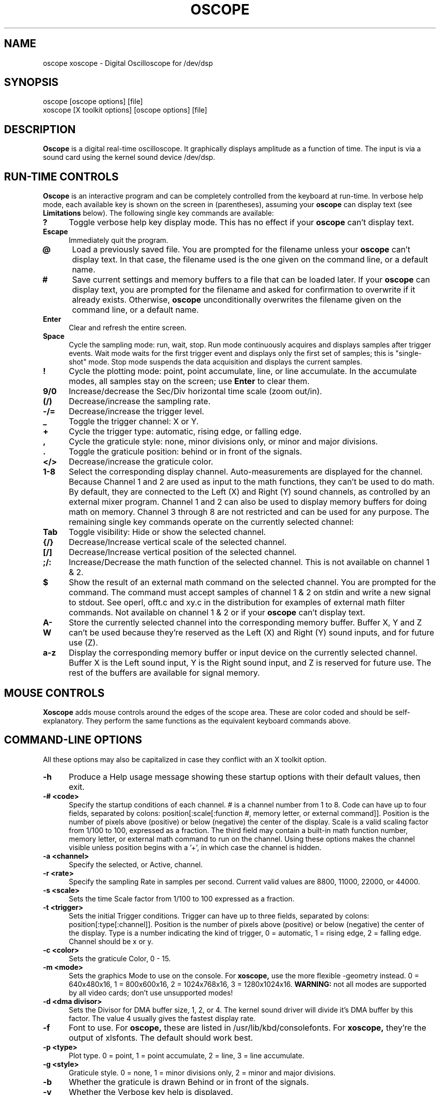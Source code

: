 .\" @(#)$Id: oscope.1,v 1.14 1997/05/04 20:15:55 twitham Rel1_3 $
.\"
.\" Copyright (C) 1996 - 1997 Tim Witham <twitham@pcocd2.intel.com>
.\"
.\" (see the files README and COPYING for more details)

.TH OSCOPE 1 "May  4  1997" "Linux" "User Commands"
.SH NAME
oscope xoscope \- Digital Oscilloscope for /dev/dsp
.SH SYNOPSIS
oscope [oscope options] [file]
.br
xoscope [X toolkit options] [oscope options] [file]

.SH DESCRIPTION

.B Oscope
is a digital real-time oscilloscope. It graphically displays amplitude
as a function of time. The input is via a sound card using the kernel
sound device /dev/dsp.

.PP
.SH "RUN\-TIME CONTROLS"
.PP

.B Oscope
is an interactive program and can be completely controlled from the
keyboard at run-time.  In verbose help mode, each available key is
shown on the screen in (parentheses), assuming your
.B oscope
can display text (see
.B Limitations
below).  The following single key commands are available:

.TP 0.5i
.B ?
Toggle verbose help key display mode.  This has no effect if your
.B oscope
can't display text.

.TP 0.5i
.B Escape
Immediately quit the program.

.TP 0.5i
.B @
Load a previously saved file.  You are prompted for the filename
unless your
.B oscope
can't display text.  In that case, the filename used is the one given
on the command line, or a default name.

.TP 0.5i
.B #
Save current settings and memory buffers to a file that can be loaded
later.  If your
.B oscope
can display text, you are prompted for the filename and asked for
confirmation to overwrite if it already exists.  Otherwise,
.B oscope
unconditionally overwrites the filename given on the command line, or
a default name.

.TP 0.5i
.B Enter
Clear and refresh the entire screen.

.TP 0.5i
.B Space
Cycle the sampling mode: run, wait, stop.  Run mode continuously
acquires and displays samples after trigger events.  Wait mode waits
for the first trigger event and displays only the first set of
samples; this is "single-shot" mode.  Stop mode suspends the data
acquisition and displays the current samples.

.TP 0.5i
.B !
Cycle the plotting mode: point, point accumulate, line, or line
accumulate.  In the accumulate modes, all samples stay on the screen;
use
.B Enter
to clear them.

.TP 0.5i
.B 9/0
Increase/decrease the Sec/Div horizontal time scale (zoom out/in).

.TP 0.5i
.B (/)
Decrease/increase the sampling rate.

.TP 0.5i
.B -/=
Decrease/increase the trigger level.

.TP 0.5i
.B _
Toggle the trigger channel: X or Y.

.TP 0.5i
.B +
Cycle the trigger type: automatic, rising edge, or falling edge.

.TP 0.5i
.B ,
Cycle the graticule style: none, minor divisions only, or minor and
major divisions.

.TP 0.5i
.B .
Toggle the graticule position: behind or in front of the signals.

.TP 0.5i
.B </>
Decrease/increase the graticule color.

.TP 0.5i
.B 1\-8
Select the corresponding display channel.  Auto-measurements are
displayed for the channel.  Because Channel 1 and 2 are used as input
to the math functions, they can't be used to do math.  By default,
they are connected to the Left (X) and Right (Y) sound channels, as
controlled by an external mixer program.  Channel 1 and 2 can also be
used to display memory buffers for doing math on memory.  Channel 3
through 8 are not restricted and can be used for any purpose.  The
remaining single key commands operate on the currently selected
channel:

.TP 0.5i
.B Tab
Toggle visibility: Hide or show the selected channel.

.TP 0.5i
.B {/}
Decrease/Increase vertical scale of the selected channel.

.TP 0.5i
.B [/]
Decrease/Increase vertical position of the selected channel.

.TP 0.5i
.B ;/:
Increase/Decrease the math function of the selected channel.  This is
not available on channel 1 & 2.

.TP 0.5i
.B $
Show the result of an external math command on the selected channel.
You are prompted for the command.  The command must accept samples of
channel 1 & 2 on stdin and write a new signal to stdout.  See operl,
offt.c and xy.c in the distribution for examples of external math
filter commands.  Not available on channel 1 & 2 or if your
.B oscope
can't display text.

.TP 0.5i
.B A-W
Store the currently selected channel into the corresponding memory
buffer.  Buffer X, Y and Z can't be used because they're reserved as
the Left (X) and Right (Y) sound inputs, and for future use (Z).

.TP 0.5i
.B a-z
Display the corresponding memory buffer or input device on the
currently selected channel.  Buffer X is the Left sound input, Y is
the Right sound input, and Z is reserved for future use.  The rest of
the buffers are available for signal memory.

.PP
.SH "MOUSE CONTROLS"
.B Xoscope
adds mouse controls around the edges of the scope area.  These are
color coded and should be self-explanatory.  They perform the same
functions as the equivalent keyboard commands above.

.PP
.SH "COMMAND\-LINE OPTIONS"

All these options may also be capitalized in case they conflict with
an X toolkit option.

.TP 0.5i
.B -h
Produce a Help usage message showing these startup options with their
default values, then exit.

.TP 0.5i
.B -# <code>
Specify the startup conditions of each channel.  # is a channel number
from 1 to 8.  Code can have up to four fields, separated by colons:
position[:scale[:function #, memory letter, or external command]].
Position is the number of pixels above (positive) or below (negative)
the center of the display.  Scale is a valid scaling factor from 1/100
to 100, expressed as a fraction.  The third field may contain a
built-in math function number, memory letter, or external math command
to run on the channel.  Using these options makes the channel visible
unless position begins with a '+', in which case the channel is
hidden.

.TP 0.5i
.B -a <channel>
Specify the selected, or Active, channel.

.TP 0.5i
.B -r <rate>
Specify the sampling Rate in samples per second.  Current valid values
are 8800, 11000, 22000, or 44000.

.TP 0.5i
.B -s <scale>
Sets the time Scale factor from 1/100 to 100 expressed as a fraction.

.TP 0.5i
.B -t <trigger>
Sets the initial Trigger conditions.  Trigger can have up to three
fields, separated by colons: position[:type[:channel]].  Position is
the number of pixels above (positive) or below (negative) the center
of the display.  Type is a number indicating the kind of trigger, 0 =
automatic, 1 = rising edge, 2 = falling edge.  Channel should be x or
y.

.TP 0.5i
.B -c <color>
Sets the graticule Color, 0 - 15.

.TP 0.5i
.B -m <mode>
Sets the graphics Mode to use on the console.  For
.B xoscope,
use the more flexible -geometry instead.  0 = 640x480x16, 1 =
800x600x16, 2 = 1024x768x16, 3 = 1280x1024x16.
.B WARNING:
not all modes are supported by all video cards; don't use unsupported
modes!

.TP 0.5i
.B -d <dma divisor>
Sets the Divisor for DMA buffer size, 1, 2, or 4.  The kernel sound
driver will divide it's DMA buffer by this factor.  The value 4
usually gives the fastest display rate.

.TP 0.5i
.B -f
Font to use.  For
.B oscope,
these are listed in /usr/lib/kbd/consolefonts.  For
.B xoscope,
they're the output of xlsfonts.  The default should work best.

.TP 0.5i
.B -p <type>
Plot type.  0 = point, 1 = point accumulate, 2 = line, 3 = line
accumulate.

.TP 0.5i
.B -g <style>
Graticule style.  0 = none, 1 = minor divisions only, 2 = minor and
major divisions.

.TP 0.5i
.B -b
Whether the graticule is drawn Behind or in front of the signals.

.TP 0.5i
.B -v
Whether the Verbose key help is displayed.

.B file
The name of a file to load upon startup.  This should be a file
previously saved by 
.B oscope.

.SH EXAMPLES
.TP 0.5i
.B oscope -1 80 -2 -80 -3 0:1/5:6 -4 -160:1/5:7

This runs
.B oscope
with channel 1 above and channel 2 below the center of the display.
Also channel 3 and 4 are made visible to show the FFT of channel 1 and
2 respectively at a reduced scale of 1/5.

.TP 0.5i
.B xoscope oscope.dat

This runs xoscope, loading settings and memory buffers from a
previously saved data file called "oscope.dat".

.SH FILES
.B Oscope
creates readable text data files.  The files contain at least a
comment header which holds the current settings of
.B oscope.
Loading the file causes these saved settings to be restored.

To record your signals permanently first store them into memory
buffers, optionally recall them to channels, and then save the file.
All non-empty memory buffers are written to a column of the file
following the comment header.  Columns are separated by tab
characters.  These are stored back into the memory buffers when the
file is later loaded.  Simply recall them to channels to view them.
.P

This format could also be read by some spreadsheet or plotting
programs.  For example, the
.B gnuplot (1)
command
.P

plot "oscope.dat" using 0:1, "oscope.dat" using 0:2
.P

would plot the first and second columns of the "oscope.dat" data file.

.SH ENVIRONMENT

.TP 0.5i
.B OSCOPEPATH
The path to use when looking for external math commands.  If unset,
the built-in default is used.

.SH LIMITATIONS
.B Oscope
was written specifically for Linux, and uses the Linux sound driver
and svgalib or libsx plotting routines.  You need a sound card capable
of 44000 Hz sampling via the Linux kernel sound drivers.  If
.B oscope
was built without libvgamisc or libsx, then it won't be able to
display any text which will make it difficult to use.

Because it uses svgalib,
.B oscope
must be run as root or be setuid to root.
.B xoscope
doesn't have this restriction.

You must use an external mixer program to select the input source
device, level, etc.  Since these unknowns affect the amplitude, there
is no reference to voltage on the Y axis; it is in fact, unknown.
Instead you're given the scale in pixels per sample unit.

Signal math only works correctly if Channel 1 and 2 contain signals
with the same sampling rate.
.B It is up to you to make sure this is the case.  Doing math on signals
.B of different sample rates will produce incorrect results!

The display may not be able to keep up if you give it too much to
plot, depending on your sound card, graphics card, and processor
speed.  External math commands are particularly expensive since the
kernel must then split the available CPU cycles across multiple
processes.  Floating point math is used only by the FFT, so a math
coprocessor shouldn't make much difference.  To maximize refresh
speed, hide all unneeded channels, use point or point accumulate mode,
zoom in on Sec/Div as much as possible, and turn off the graticule.

The automatic measurements count zero crossings and divide to
determine the frequency and period.  If these zero crossings are not
"regularly-periodic", these measurements could be invalid.  It does,
however, understand how to measure the built-in FFT functions by
locating the peak frequency.

Your sound card is most-likely AC coupled so you will never see any DC
offset.  You probably can't get DC coupling by just shorting the input
capacitors on your sound card.

.SH BUGS
Probably.

.SH AUTHOR
.B Oscope
was written by Tim Witham (twitham@pcocd2.intel.com), based on the
original "scope" by Jeff Tranter (Jeff_Tranter@Mitel.COM).
.B Oscope
is released under the conditions of the GNU General Public License.
See the files README and COPYING in the distribution for details.

.\" oscope.1 ends here.
